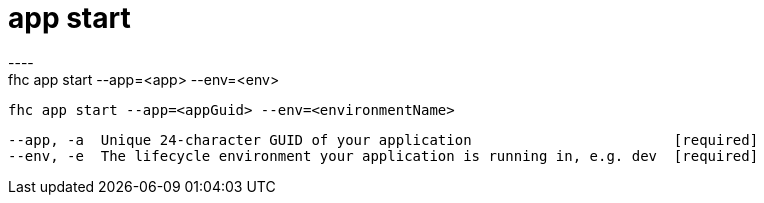 [[app-start]]
= app start
----
fhc app start --app=<app> --env=<env>

  fhc app start --app=<appGuid> --env=<environmentName>    


  --app, -a  Unique 24-character GUID of your application                        [required]
  --env, -e  The lifecycle environment your application is running in, e.g. dev  [required]

----
